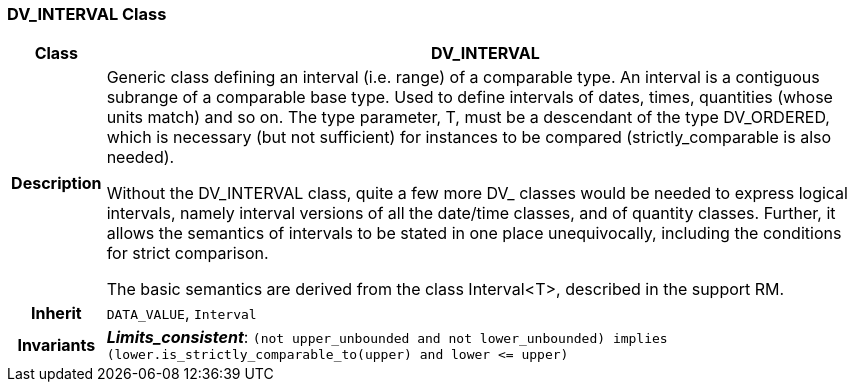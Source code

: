 === DV_INTERVAL Class

[cols="^1,3,5"]
|===
h|*Class*
2+^h|*DV_INTERVAL*

h|*Description*
2+a|Generic class defining an interval (i.e. range) of a comparable type. An interval is a contiguous subrange of a comparable base type. Used to define intervals of dates, times, quantities (whose units match) and so on. The type parameter, T, must be a descendant of the type DV_ORDERED, which is necessary (but not sufficient) for instances to be compared (strictly_comparable is also needed).

Without the DV_INTERVAL class, quite a few more DV_ classes would be needed to express logical intervals, namely interval versions of all the date/time classes, and of quantity classes. Further, it allows the semantics of intervals to be stated in one place unequivocally, including the conditions for strict comparison.

The basic semantics are derived from the class Interval<T>, described in the support RM.

h|*Inherit*
2+|`DATA_VALUE`, `Interval`


h|*Invariants*
2+a|*_Limits_consistent_*: `(not upper_unbounded and not lower_unbounded) implies (lower.is_strictly_comparable_to(upper) and lower \<= upper)`
|===
